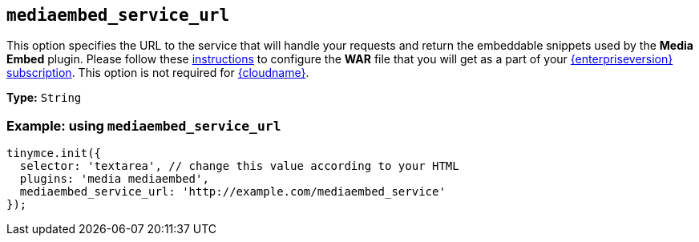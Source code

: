 [[mediaembed_service_url]]
== `+mediaembed_service_url+`

This option specifies the URL to the service that will handle your requests and return the embeddable snippets used by the *Media Embed* plugin. Please follow these xref:introduction-to-premium-selfhosted-services.adoc[instructions] to configure the *WAR* file that you will get as a part of your link:{pricingpage}/[{enterpriseversion} subscription]. This option is not required for xref:editor-and-features.adoc[{cloudname}].

*Type:* `+String+`

=== Example: using `+mediaembed_service_url+`

[source,js]
----
tinymce.init({
  selector: 'textarea', // change this value according to your HTML
  plugins: 'media mediaembed',
  mediaembed_service_url: 'http://example.com/mediaembed_service'
});
----
